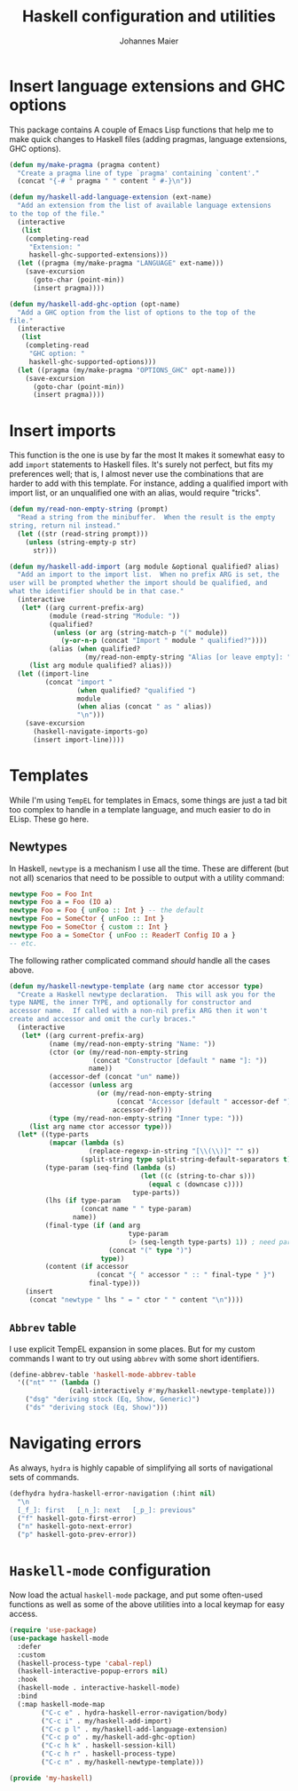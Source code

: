 #+TITLE: Haskell configuration and utilities
#+AUTHOR: Johannes Maier
#+EMAIL: johannes.maier@mailbox.org
#+STARTUP: showall
#+OPTIONS: toc:nil

* Insert language extensions and GHC options

This package contains A couple of Emacs Lisp functions that help me to
make quick changes to Haskell files (adding pragmas, language
extensions, GHC options).

#+begin_src emacs-lisp
(defun my/make-pragma (pragma content)
  "Create a pragma line of type `pragma' containing `content'."
  (concat "{-# " pragma " " content " #-}\n"))

(defun my/haskell-add-language-extension (ext-name)
  "Add an extension from the list of available language extensions
to the top of the file."
  (interactive
   (list
    (completing-read
     "Extension: "
     haskell-ghc-supported-extensions)))
  (let ((pragma (my/make-pragma "LANGUAGE" ext-name)))
    (save-excursion
      (goto-char (point-min))
      (insert pragma))))

(defun my/haskell-add-ghc-option (opt-name)
  "Add a GHC option from the list of options to the top of the
file."
  (interactive
   (list
    (completing-read
     "GHC option: "
     haskell-ghc-supported-options)))
  (let ((pragma (my/make-pragma "OPTIONS_GHC" opt-name)))
    (save-excursion
      (goto-char (point-min))
      (insert pragma))))
#+end_src

* Insert imports

This function is the one is use by far the most It makes it somewhat
easy to add =import= statements to Haskell files.  It's surely not
perfect, but fits my preferences well; that is, I almost never use the
combinations that are harder to add with this template.  For instance,
adding a qualified import with import list, or an unqualified one with
an alias, would require "tricks".

#+begin_src emacs-lisp
(defun my/read-non-empty-string (prompt)
  "Read a string from the minibuffer.  When the result is the empty
string, return nil instead."
  (let ((str (read-string prompt)))
    (unless (string-empty-p str)
      str)))

(defun my/haskell-add-import (arg module &optional qualified? alias)
  "Add an import to the import list.  When no prefix ARG is set, the
user will be prompted whether the import should be qualified, and
what the identifier should be in that case."
  (interactive
   (let* ((arg current-prefix-arg)
          (module (read-string "Module: "))
          (qualified?
           (unless (or arg (string-match-p "(" module))
             (y-or-n-p (concat "Import " module " qualified?"))))
          (alias (when qualified?
                   (my/read-non-empty-string "Alias [or leave empty]: "))))
     (list arg module qualified? alias)))
  (let ((import-line
         (concat "import "
                 (when qualified? "qualified ")
                 module
                 (when alias (concat " as " alias))
                 "\n")))
    (save-excursion
      (haskell-navigate-imports-go)
      (insert import-line))))
#+end_src

* Templates

While I'm using =TempEL= for templates in Emacs, some things are just a
tad bit too complex to handle in a template language, and much easier
to do in ELisp.  These go here.

** Newtypes

In Haskell, =newtype= is a mechanism I use all the time.  These are
different (but not all) scenarios that need to be possible to output
with a utility command:

#+begin_src haskell :tangle no
newtype Foo = Foo Int
newtype Foo a = Foo (IO a)
newtype Foo = Foo { unFoo :: Int } -- the default
newtype Foo = SomeCtor { unFoo :: Int }
newtype Foo = SomeCtor { custom :: Int }
newtype Foo a = SomeCtor { unFoo :: ReaderT Config IO a }
-- etc.
#+end_src

The following rather complicated command /should/ handle all the cases
above.

#+begin_src emacs-lisp
(defun my/haskell-newtype-template (arg name ctor accessor type)
  "Create a Haskell newtype declaration.  This will ask you for the
type NAME, the inner TYPE, and optionally for constructor and
accessor name.  If called with a non-nil prefix ARG then it won't
create and accessor and omit the curly braces."
  (interactive
   (let* ((arg current-prefix-arg)
          (name (my/read-non-empty-string "Name: "))
          (ctor (or (my/read-non-empty-string
                     (concat "Constructor [default " name "]: "))
                    name))
          (accessor-def (concat "un" name))
          (accessor (unless arg
                      (or (my/read-non-empty-string
                           (concat "Accessor [default " accessor-def "]: "))
                          accessor-def)))
          (type (my/read-non-empty-string "Inner type: ")))
     (list arg name ctor accessor type)))
  (let* ((type-parts
          (mapcar (lambda (s)
                    (replace-regexp-in-string "[\\(\\)]" "" s))
                  (split-string type split-string-default-separators t)))
         (type-param (seq-find (lambda (s)
                                 (let ((c (string-to-char s)))
                                   (equal c (downcase c))))
                               type-parts))
         (lhs (if type-param
                  (concat name " " type-param)
                name))
         (final-type (if (and arg
                              type-param
                              (> (seq-length type-parts) 1)) ; need parens around type
                         (concat "(" type ")")
                       type))
         (content (if accessor
                      (concat "{ " accessor " :: " final-type " }")
                    final-type)))
    (insert
     (concat "newtype " lhs " = " ctor " " content "\n"))))
#+end_src

** =Abbrev= table

I use explicit TempEL expansion in some places.  But for my custom
commands I want to try out using =abbrev= with some short identifiers.

#+begin_src emacs-lisp
(define-abbrev-table 'haskell-mode-abbrev-table
  '(("nt" "" (lambda ()
               (call-interactively #'my/haskell-newtype-template)))
    ("dsg" "deriving stock (Eq, Show, Generic)")
    ("ds" "deriving stock (Eq, Show)")))
#+end_src

* Navigating errors

As always, =hydra= is highly capable of simplifying all sorts of
navigational sets of commands.

#+begin_src emacs-lisp
(defhydra hydra-haskell-error-navigation (:hint nil)
  "\n
  [_f_]: first   [_n_]: next   [_p_]: previous"
  ("f" haskell-goto-first-error)
  ("n" haskell-goto-next-error)
  ("p" haskell-goto-prev-error))
#+end_src

* =Haskell-mode= configuration

Now load the actual =haskell-mode= package, and put some often-used
functions as well as some of the above utilities into a local keymap
for easy access.

#+begin_src emacs-lisp
(require 'use-package)
(use-package haskell-mode
  :defer
  :custom
  (haskell-process-type 'cabal-repl)
  (haskell-interactive-popup-errors nil)
  :hook
  (haskell-mode . interactive-haskell-mode)
  :bind
  (:map haskell-mode-map
        ("C-c e" . hydra-haskell-error-navigation/body)
        ("C-c i" . my/haskell-add-import)
        ("C-c p l" . my/haskell-add-language-extension)
        ("C-c p o" . my/haskell-add-ghc-option)
        ("C-c h k" . haskell-session-kill)
        ("C-c h r" . haskell-process-type)
        ("C-c n" . my/haskell-newtype-template)))

(provide 'my-haskell)
#+end_src
